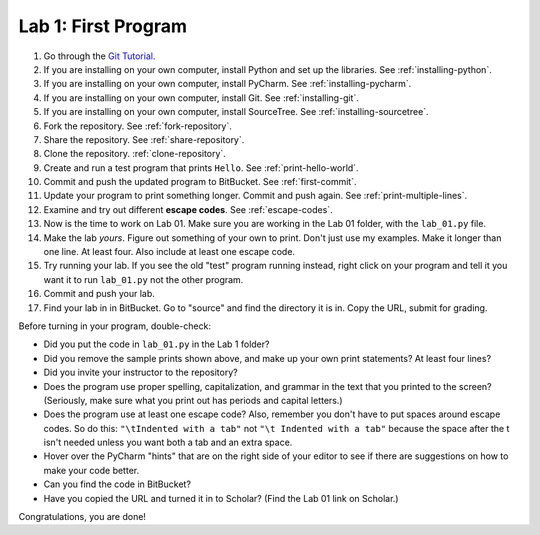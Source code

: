 .. _lab-01:

Lab 1: First Program
====================

1. Go through the `Git Tutorial <https://try.github.io/>`_.
2. If you are installing on your own computer, install Python and set up the libraries. See :ref:`installing-python`.
3. If you are installing on your own computer, install PyCharm. See :ref:`installing-pycharm`.
4. If you are installing on your own computer, install Git. See :ref:`installing-git`.
5. If you are installing on your own computer, install SourceTree. See :ref:`installing-sourcetree`.
6. Fork the repository. See :ref:`fork-repository`.
7. Share the repository. See :ref:`share-repository`.
8. Clone the repository. :ref:`clone-repository`.
9. Create and run a test program that prints ``Hello``. See :ref:`print-hello-world`.
10. Commit and push the updated program to BitBucket. See :ref:`first-commit`.
11. Update your program to print something longer. Commit and push again. See :ref:`print-multiple-lines`.
12. Examine and try out different **escape codes**. See :ref:`escape-codes`.
13. Now is the time to work on Lab 01. Make sure you are working in the Lab 01 folder, with the ``lab_01.py`` file.
14. Make the lab *yours*. Figure out something of your own to print. Don't just use my examples. Make it longer
    than one line. At least four. Also include at least one escape code.
15. Try running your lab. If you see the old "test" program running instead, right click on your program and tell it
    you want it to run ``lab_01.py`` not the other program.
16. Commit and push your lab.
17. Find your lab in in BitBucket. Go to "source" and find the directory it is in. Copy the URL, submit for grading.

Before turning in your program, double-check:

* Did you put the code in ``lab_01.py`` in the Lab 1 folder?
* Did you remove the sample prints shown above, and make up your own print
  statements? At least four lines?
* Did you invite your instructor to the repository?
* Does the program use proper spelling, capitalization, and grammar in the text that
  you printed to the screen? (Seriously, make sure what you print out has periods and capital letters.)
* Does the program use at least one escape code? Also, remember you don't have to put spaces around escape
  codes. So do this: ``"\tIndented with a tab"`` not ``"\t Indented with a tab"`` because the space after the
  t isn't needed unless you want both a tab and an extra space.
* Hover over the PyCharm "hints" that are on the right side of your editor to
  see if there are suggestions on how to make your code better.
* Can you find the code in BitBucket?
* Have you copied the URL and turned it in to Scholar? (Find the Lab 01 link on Scholar.)

Congratulations, you are done!

